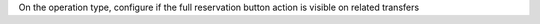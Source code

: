 On the operation type, configure if the full reservation button action is visible on related transfers
